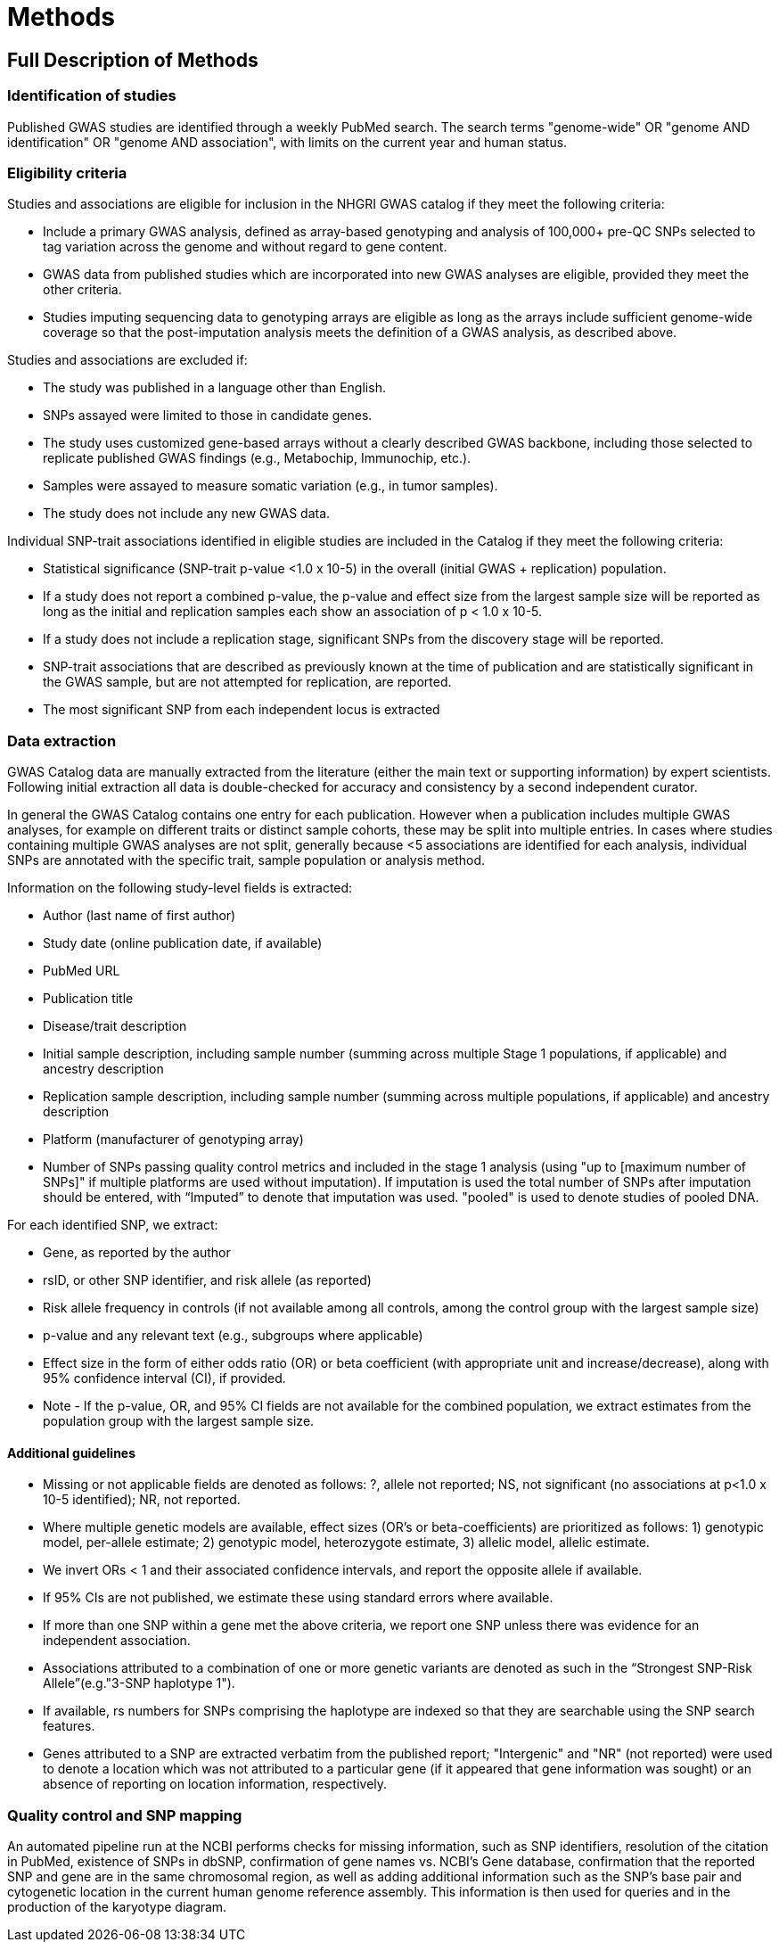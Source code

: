 = Methods

== Full Description of Methods

=== Identification of studies

Published GWAS studies are identified through a weekly PubMed search.
The search terms "genome-wide" OR "genome AND identification" OR "genome AND association", with limits on the current year and human status.

=== Eligibility criteria

Studies and associations are eligible for inclusion in the NHGRI GWAS catalog if they meet the following criteria:

* Include a primary GWAS analysis, defined as array-based genotyping and analysis of 100,000+ pre-QC SNPs selected to tag variation across the genome and without regard to gene content.
* GWAS data from published studies which are incorporated into new GWAS analyses are eligible, provided they meet the other criteria.
* Studies imputing sequencing data to genotyping arrays are eligible as long as the arrays include sufficient genome-wide coverage so that the post-imputation analysis meets the definition of a GWAS analysis, as described above.

Studies and associations are excluded if:

* The study was published in a language other than English.
* SNPs assayed were limited to those in candidate genes.
* The study uses customized gene-based arrays without a clearly described GWAS backbone, including those selected to replicate published GWAS findings (e.g., Metabochip, Immunochip, etc.).
* Samples were assayed to measure somatic variation (e.g., in tumor samples).
* The study does not include any new GWAS data.

Individual SNP-trait associations identified in eligible studies are included in the Catalog if they meet the following criteria:

* Statistical significance (SNP-trait p-value <1.0 x 10-5) in the overall (initial GWAS + replication) population.
* If a study does not report a combined p-value, the p-value and effect size from the largest sample size will be reported as long as the initial and replication samples each show an association of p < 1.0 x 10-5.
* If a study does not include a replication stage, significant SNPs from the discovery stage will be reported.
* SNP-trait associations that are described as previously known at the time of publication and are statistically significant in the GWAS sample, but are not attempted for replication, are reported.
* The most significant SNP from each independent locus is extracted

=== Data extraction

GWAS Catalog data are manually extracted from the literature (either the main text or supporting information) by expert scientists.
Following initial extraction all data is double-checked for accuracy and consistency by a second independent curator.

In general the GWAS Catalog contains one entry for each publication.
However when a publication includes multiple GWAS analyses, for example on different traits or distinct sample cohorts, these may be split into multiple entries.
In cases where studies containing multiple GWAS analyses are not split, generally because <5 associations are identified for each analysis, individual SNPs are annotated with the specific trait, sample population or analysis method.

Information on the following study-level fields is extracted:

* Author (last name of first author)
* Study date (online publication date, if available)
* PubMed URL
* Publication title
* Disease/trait description
* Initial sample description, including sample number (summing across multiple Stage 1 populations, if applicable) and ancestry description
* Replication sample description, including sample number (summing across multiple populations, if applicable) and ancestry description
* Platform (manufacturer of genotyping array)
* Number of SNPs passing quality control metrics and included in the stage 1 analysis (using "up to [maximum number of SNPs]" if multiple platforms are used without imputation).
If imputation is used the total number of SNPs after imputation should be entered, with “Imputed” to denote that imputation was used.
"pooled" is used to denote studies of pooled DNA.

For each identified SNP, we extract:

* Gene, as reported by the author
* rsID, or other SNP identifier, and risk allele (as reported)
* Risk allele frequency in controls (if not available among all controls, among the control group with the largest sample size)
* p-value and any relevant text (e.g., subgroups where applicable)
* Effect size in the form of either odds ratio (OR) or beta coefficient (with appropriate unit and increase/decrease), along with 95% confidence interval (CI), if provided.
* Note - If the p-value, OR, and 95% CI fields are not available for the combined population, we extract estimates from the population group with the largest sample size.

==== Additional guidelines

* Missing or not applicable fields are denoted as follows: ?, allele not reported; NS, not significant (no associations at p<1.0 x 10-5 identified); NR, not reported.
* Where multiple genetic models are available, effect sizes (OR's or beta-coefficients) are prioritized as follows: 1) genotypic model, per-allele estimate; 2) genotypic model, heterozygote estimate, 3) allelic model, allelic estimate.
* We invert ORs < 1 and their associated confidence intervals, and report the opposite allele if available.
* If 95% CIs are not published, we estimate these using standard errors where available.
* If more than one SNP within a gene met the above criteria, we report one SNP unless there was evidence for an independent association.
* Associations attributed to a combination of one or more genetic variants are denoted as such in the “Strongest SNP-Risk Allele”(e.g."3-SNP haplotype 1").
* If available, rs numbers for SNPs comprising the haplotype are indexed so that they are searchable using the SNP search features.
* Genes attributed to a SNP are extracted verbatim from the published report; "Intergenic" and "NR" (not reported) were used to denote a location which was not attributed to a particular gene (if it appeared that gene information was sought) or an absence of reporting on location information, respectively.

=== Quality control and SNP mapping

An automated pipeline run at the NCBI performs checks for missing information, such as SNP identifiers, resolution of the citation in PubMed, existence of SNPs in dbSNP, confirmation of gene names vs. NCBI's Gene database, confirmation that the reported SNP and gene are in the same chromosomal region, as well as adding additional information such as the SNP's base pair and cytogenetic location in the current human genome reference assembly.
This information is then used for queries and in the production of the karyotype diagram.
